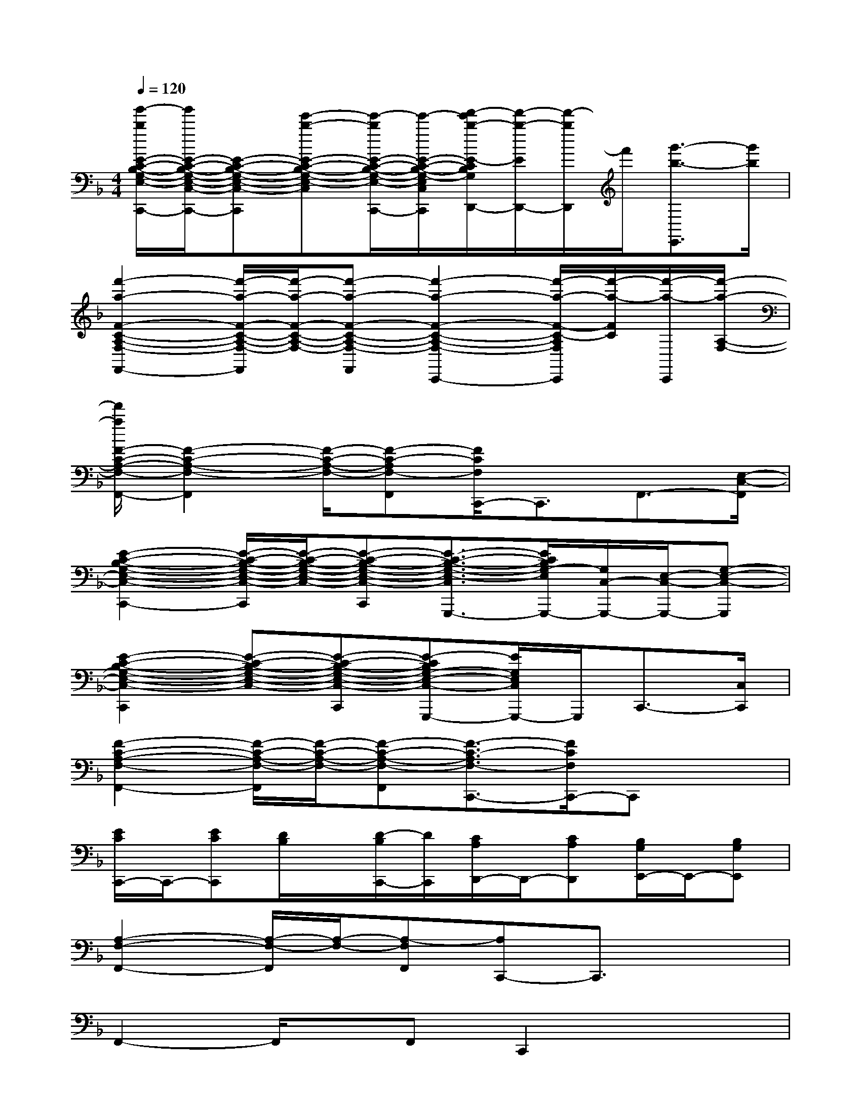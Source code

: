 X:1
T:
M:4/4
L:1/8
Q:1/4=120
K:F%1flats
V:1
[g'/2-b/2E/2-C/2-B,/2-G,/2-E,/2-C,/2-C,,/2-][g'/2E/2-C/2-B,/2-G,/2-E,/2-C,/2-C,,/2-][E-C-B,-G,-E,-C,-C,,][e'-b-E-C-B,-G,-E,-C,-][e'/2-b/2E/2-C/2-B,/2-G,/2-E,/2-C,/2-C,,/2-][e'/2-E/2-C/2-B,/2-G,/2-E,/2-C,/2-C,,/2][f'/2-e'/2b/2-E/2-C/2B,/2G,/2E,/2C,/2D,,/2-][f'/2-b/2-E/2D,,/2-][f'/2-b/2D,,/2]f'/2[g'3/2-b3/2-E,,3/2][g'/2b/2]|
[f'2-a2-F2-C2-A,2-F,2-F,,2-][f'/2-a/2-F/2-C/2-A,/2-F,/2-F,,/2][f'/2-a/2-F/2-C/2-A,/2-F,/2-][f'-a-F-C-A,-F,-F,,][f'2-a2-F2-C2-A,2-F,2-C,,2-][f'/2-a/2-F/2-C/2-A,/2F,/2C,,/2][f'/2-a/2-F/2C/2][f'/2-a/2-C,,/2][f'/2-a/2-A,/2-F,/2-]|
[f'/2a/2F/2-C/2-A,/2-F,/2-F,,/2-][F2-C2-A,2-F,2-F,,2][F/2-C/2-A,/2-F,/2-][F-C-A,F,-F,,][F/2C/2F,/2C,,/2-]C,,3/2F,,3/2-[E,/2-C,/2-F,,/2]|
[E2-C2-B,2-G,2-E,2-C,2-C,,2-][E/2-C/2-B,/2-G,/2-E,/2-C,/2-C,,/2][E/2-C/2-B,/2-G,/2-E,/2-C,/2-][E-C-B,-G,-E,-C,-C,,][E3/2-C3/2-B,3/2-G,3/2-E,3/2-C,3/2G,,,3/2-][E/2C/2B,/2G,/2-E,/2G,,,/2-][G,/2C,/2-G,,,/2-][E,/2-C,/2-G,,,/2-][G,-E,-C,-G,,,]|
[E2-C2-B,2-G,2-E,2-C,2-C,,2][E-C-B,-G,-E,-C,-][E-C-B,-G,-E,-C,-C,,][E-CB,G,-E,-C,-G,,,-][E/2G,/2E,/2C,/2G,,,/2-]G,,,/2C,,3/2-[C,/2C,,/2]|
[F2-C2-A,2-F,2-F,,2-][F/2-C/2-A,/2-F,/2-F,,/2][F/2-C/2-A,/2-F,/2-][F-C-A,-F,-F,,][F3/2-C3/2-A,3/2F,3/2-C,,3/2-][F/2C/2F,/2C,,/2-]C,,x|
[E/2C/2C,,/2-]C,,/2-[ECC,,][D/2B,/2]x/2[D/2-B,/2C,,/2-][D/2C,,/2][C/2A,/2D,,/2-]D,,/2-[CA,D,,][B,/2G,/2E,,/2-]E,,/2-[B,G,E,,]|
[A,2-F,2-F,,2-][A,/2-F,/2-F,,/2][A,/2-F,/2-][A,-F,F,,][A,C,,-]C,,3/2x3/2|
F,,2-F,,/2x/2F,,C,,2x2|
B,,,2-B,,,/2x/2B,,,F,,,4|
B,,,2xB,,,F,,,2B,,,3/2x/2|
C,,2xC,,G,,,2-G,,,/2x3/2|
C,,2xC,,G,,,2-G,,,/2x3/2|
C,,2-C,,/2x/2C,,G,,,2C,,2|
F,,2xF,,C,,3x|
F,,2xF,,C,,3-C,,/2x/2
